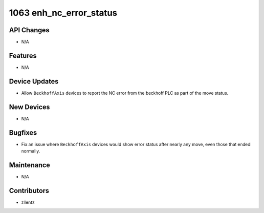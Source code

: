 1063 enh_nc_error_status
########################

API Changes
-----------
- N/A

Features
--------
- N/A

Device Updates
--------------
- Allow ``BeckhoffAxis`` devices to report the NC error from the
  beckhoff PLC as part of the move status.

New Devices
-----------
- N/A

Bugfixes
--------
- Fix an issue where ``BeckhoffAxis`` devices would show error status
  after nearly any move, even those that ended normally.

Maintenance
-----------
- N/A

Contributors
------------
- zllentz
